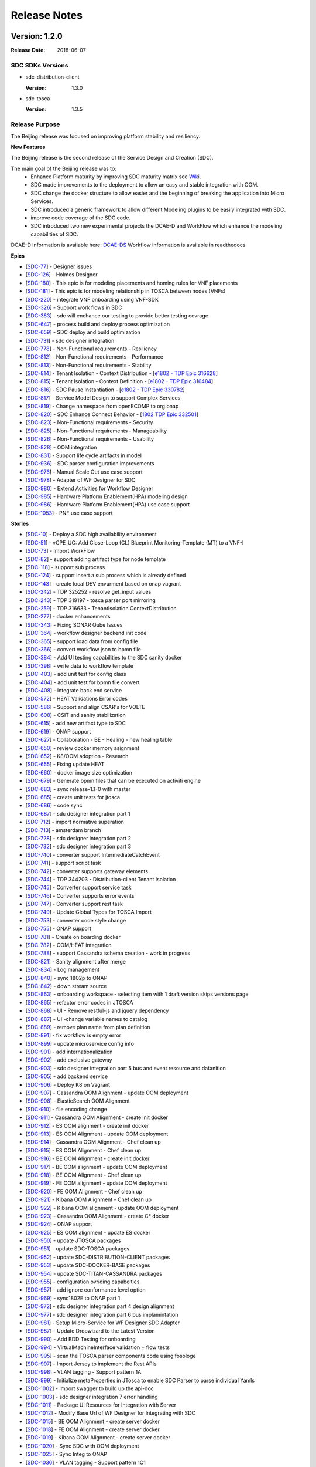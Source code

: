 .. This work is licensed under a Creative Commons Attribution 4.0 International License.

=============
Release Notes
=============

Version: 1.2.0
==============

:Release Date: 2018-06-07

SDC SDKs Versions
-----------------

-  sdc-distribution-client

   :Version: 1.3.0

-  sdc-tosca

   :Version: 1.3.5

Release Purpose
----------------
The Beijing release was focused on improving platform stability and resiliency.

**New Features**

The Beijing release is the second release of the Service Design and Creation (SDC).

The main goal of the Beijing release was to:
    - Enhance Platform maturity by improving SDC maturity matrix see `Wiki <https://wiki.onap.org/display/DW/Beijing+Release+Platform+Maturity>`_.
    - SDC made improvements to the deployment to allow an easy and stable integration with OOM.
    - SDC change the docker structure to allow easier and the beginning of breaking the application into Micro Services.
    - SDC introduced a generic framework to allow different Modeling plugins to be easily integrated with SDC.
    - improve code coverage of the SDC code.
    - SDC introduced two new experimental projects the DCAE-D and WorkFlow which enhance the modeling capabilities of SDC.

DCAE-D information is available here: `DCAE-DS <https://wiki.onap.org/display/DW/SDC-DCAE-D>`_
Workflow information is available in readthedocs

**Epics**

-  [`SDC-77 <https://jira.onap.org/browse/SDC-77>`__\ ] - Designer issues
-  [`SDC-126 <https://jira.onap.org/browse/SDC-126>`__\ ] - Holmes Designer
-  [`SDC-180 <https://jira.onap.org/browse/SDC-180>`__\ ] - This epic is for modeling placements and homing rules for VNF placements
-  [`SDC-181 <https://jira.onap.org/browse/SDC-181>`__\ ] - This epic is for modeling relationship in TOSCA between nodes (VNFs)
-  [`SDC-220 <https://jira.onap.org/browse/SDC-220>`__\ ] - integrate VNF onboarding using VNF-SDK
-  [`SDC-326 <https://jira.onap.org/browse/SDC-326>`__\ ] - Support work flows in SDC
-  [`SDC-383 <https://jira.onap.org/browse/SDC-383>`__\ ] - sdc will enchance our testing to provide better testing covrage
-  [`SDC-647 <https://jira.onap.org/browse/SDC-647>`__\ ] - process build and deploy process optimization
-  [`SDC-659 <https://jira.onap.org/browse/SDC-659>`__\ ] - SDC deploy and build optimization
-  [`SDC-731 <https://jira.onap.org/browse/SDC-731>`__\ ] - sdc designer integration
-  [`SDC-778 <https://jira.onap.org/browse/SDC-778>`__\ ] - Non-Functional requirements - Resiliency
-  [`SDC-812 <https://jira.onap.org/browse/SDC-812>`__\ ] - Non-Functional requirements - Performance
-  [`SDC-813 <https://jira.onap.org/browse/SDC-813>`__\ ] - Non-Functional requirements - Stability
-  [`SDC-814 <https://jira.onap.org/browse/SDC-814>`__\ ] - Tenant Isolation - Context Distribution -  [`e1802 - TDP Epic 316628 <https://jira.onap.org/browse/SDC-52>`__\ ]
-  [`SDC-815 <https://jira.onap.org/browse/SDC-815>`__\ ] - Tenant Isolation - Context Definition -  [`e1802 - TDP Epic 316484 <https://jira.onap.org/browse/SDC-52>`__\ ]
-  [`SDC-816 <https://jira.onap.org/browse/SDC-816>`__\ ] - SDC Pause Instantiation -  [`e1802 - TDP Epic 330782 <https://jira.onap.org/browse/SDC-52>`__\ ]
-  [`SDC-817 <https://jira.onap.org/browse/SDC-817>`__\ ] - Service Model Design to support Complex Services
-  [`SDC-819 <https://jira.onap.org/browse/SDC-819>`__\ ] - Change namespace from openECOMP to org.onap
-  [`SDC-820 <https://jira.onap.org/browse/SDC-820>`__\ ] - SDC Enhance Connect Behavior -  [`1802 TDP Epic 332501 <https://jira.onap.org/browse/SDC-52>`__\ ]
-  [`SDC-823 <https://jira.onap.org/browse/SDC-823>`__\ ] - Non-Functional requirements - Security
-  [`SDC-825 <https://jira.onap.org/browse/SDC-825>`__\ ] - Non-Functional requirements - Manageability
-  [`SDC-826 <https://jira.onap.org/browse/SDC-826>`__\ ] - Non-Functional requirements - Usability
-  [`SDC-828 <https://jira.onap.org/browse/SDC-828>`__\ ] - OOM integration
-  [`SDC-831 <https://jira.onap.org/browse/SDC-831>`__\ ] - Support life cycle artifacts in model
-  [`SDC-936 <https://jira.onap.org/browse/SDC-936>`__\ ] - SDC parser configuration improvements
-  [`SDC-976 <https://jira.onap.org/browse/SDC-976>`__\ ] - Manual Scale Out use case support
-  [`SDC-978 <https://jira.onap.org/browse/SDC-978>`__\ ] - Adapter of WF Designer for SDC
-  [`SDC-980 <https://jira.onap.org/browse/SDC-980>`__\ ] - Extend Activities for Workflow Designer
-  [`SDC-985 <https://jira.onap.org/browse/SDC-985>`__\ ] - Hardware Platform Enablement(HPA) modeling design
-  [`SDC-986 <https://jira.onap.org/browse/SDC-986>`__\ ] - Hardware Platform Enablement(HPA) use case support
-  [`SDC-1053 <https://jira.onap.org/browse/SDC-1053>`__\ ] - PNF use case support

**Stories**

-  [`SDC-10 <https://jira.onap.org/browse/SDC-10>`__\ ] - Deploy a SDC high availability environment
-  [`SDC-51 <https://jira.onap.org/browse/SDC-51>`__\ ] - vCPE_UC: Add Close-Loop (CL) Blueprint Monitoring-Template (MT) to a VNF-I
-  [`SDC-73 <https://jira.onap.org/browse/SDC-73>`__\ ] - Import WorkFlow
-  [`SDC-82 <https://jira.onap.org/browse/SDC-82>`__\ ] - support adding artifact type for node template
-  [`SDC-118 <https://jira.onap.org/browse/SDC-118>`__\ ] - support sub process
-  [`SDC-124 <https://jira.onap.org/browse/SDC-124>`__\ ] - support insert a sub process which is already defined
-  [`SDC-143 <https://jira.onap.org/browse/SDC-143>`__\ ] - create local DEV envurment based on onap vagrant
-  [`SDC-242 <https://jira.onap.org/browse/SDC-242>`__\ ] - TDP 325252 - resolve get_input values
-  [`SDC-243 <https://jira.onap.org/browse/SDC-243>`__\ ] - TDP 319197 - tosca parser port mirroring
-  [`SDC-259 <https://jira.onap.org/browse/SDC-259>`__\ ] - TDP 316633 - TenantIsolation ContextDistribution
-  [`SDC-277 <https://jira.onap.org/browse/SDC-277>`__\ ] - docker enhancements
-  [`SDC-343 <https://jira.onap.org/browse/SDC-343>`__\ ] - Fixing SONAR Qube Issues
-  [`SDC-364 <https://jira.onap.org/browse/SDC-364>`__\ ] - workflow designer backend init code
-  [`SDC-365 <https://jira.onap.org/browse/SDC-365>`__\ ] - support load data from config file
-  [`SDC-366 <https://jira.onap.org/browse/SDC-366>`__\ ] - convert workflow json to bpmn file
-  [`SDC-384 <https://jira.onap.org/browse/SDC-384>`__\ ] - Add UI testing capabilities to the SDC sanity docker
-  [`SDC-398 <https://jira.onap.org/browse/SDC-398>`__\ ] - write data to workflow template
-  [`SDC-403 <https://jira.onap.org/browse/SDC-403>`__\ ] - add unit test for config class
-  [`SDC-404 <https://jira.onap.org/browse/SDC-404>`__\ ] - add unit test for bpmn file convert
-  [`SDC-408 <https://jira.onap.org/browse/SDC-408>`__\ ] - integrate back end service
-  [`SDC-572 <https://jira.onap.org/browse/SDC-572>`__\ ] - HEAT Validations Error codes
-  [`SDC-586 <https://jira.onap.org/browse/SDC-586>`__\ ] - Support and align CSAR's for VOLTE
-  [`SDC-608 <https://jira.onap.org/browse/SDC-608>`__\ ] - CSIT and sanity stabilization
-  [`SDC-615 <https://jira.onap.org/browse/SDC-615>`__\ ] - add new artifact type to SDC
-  [`SDC-619 <https://jira.onap.org/browse/SDC-619>`__\ ] - ONAP support
-  [`SDC-627 <https://jira.onap.org/browse/SDC-627>`__\ ] - Collaboration - BE - Healing - new healing table
-  [`SDC-650 <https://jira.onap.org/browse/SDC-650>`__\ ] - review docker memory asignment
-  [`SDC-652 <https://jira.onap.org/browse/SDC-652>`__\ ] - K8/OOM adoption - Research
-  [`SDC-655 <https://jira.onap.org/browse/SDC-655>`__\ ] - Fixing update HEAT
-  [`SDC-660 <https://jira.onap.org/browse/SDC-660>`__\ ] - docker image size optimization
-  [`SDC-679 <https://jira.onap.org/browse/SDC-679>`__\ ] - Generate bpmn files that can be executed on activiti engine
-  [`SDC-683 <https://jira.onap.org/browse/SDC-683>`__\ ] - sync release-1.1-0 with master
-  [`SDC-685 <https://jira.onap.org/browse/SDC-685>`__\ ] - create unit tests for jtosca
-  [`SDC-686 <https://jira.onap.org/browse/SDC-686>`__\ ] - code sync
-  [`SDC-687 <https://jira.onap.org/browse/SDC-687>`__\ ] - sdc designer integration part 1
-  [`SDC-712 <https://jira.onap.org/browse/SDC-712>`__\ ] - import normative superation
-  [`SDC-713 <https://jira.onap.org/browse/SDC-713>`__\ ] - amsterdam branch
-  [`SDC-728 <https://jira.onap.org/browse/SDC-728>`__\ ] - sdc designer integration part 2
-  [`SDC-732 <https://jira.onap.org/browse/SDC-732>`__\ ] - sdc designer integration part 3
-  [`SDC-740 <https://jira.onap.org/browse/SDC-740>`__\ ] - converter support IntermediateCatchEvent
-  [`SDC-741 <https://jira.onap.org/browse/SDC-741>`__\ ] - support script task
-  [`SDC-742 <https://jira.onap.org/browse/SDC-742>`__\ ] - converter supports gateway elements
-  [`SDC-744 <https://jira.onap.org/browse/SDC-744>`__\ ] - TDP 344203 - Distribution-client Tenant Isolation
-  [`SDC-745 <https://jira.onap.org/browse/SDC-745>`__\ ] - Converter support service task
-  [`SDC-746 <https://jira.onap.org/browse/SDC-746>`__\ ] - Converter supports error events
-  [`SDC-747 <https://jira.onap.org/browse/SDC-747>`__\ ] - Converter support rest task
-  [`SDC-749 <https://jira.onap.org/browse/SDC-749>`__\ ] - Update Global Types for TOSCA Import
-  [`SDC-753 <https://jira.onap.org/browse/SDC-753>`__\ ] - converter code style change
-  [`SDC-755 <https://jira.onap.org/browse/SDC-755>`__\ ] - ONAP support
-  [`SDC-781 <https://jira.onap.org/browse/SDC-781>`__\ ] - Create on boarding docker
-  [`SDC-782 <https://jira.onap.org/browse/SDC-782>`__\ ] - OOM/HEAT integration
-  [`SDC-788 <https://jira.onap.org/browse/SDC-788>`__\ ] - support Cassandra schema creation - work in progress
-  [`SDC-821 <https://jira.onap.org/browse/SDC-821>`__\ ] - Sanity alignment after merge
-  [`SDC-834 <https://jira.onap.org/browse/SDC-834>`__\ ] - Log management
-  [`SDC-840 <https://jira.onap.org/browse/SDC-840>`__\ ] - sync 1802p to ONAP
-  [`SDC-842 <https://jira.onap.org/browse/SDC-842>`__\ ] - down stream source
-  [`SDC-863 <https://jira.onap.org/browse/SDC-863>`__\ ] - onboarding workspace - selecting item with 1 draft version skips versions page
-  [`SDC-865 <https://jira.onap.org/browse/SDC-865>`__\ ] - refactor error codes in JTOSCA
-  [`SDC-868 <https://jira.onap.org/browse/SDC-868>`__\ ] - UI - Remove restful-js and jquery dependency
-  [`SDC-887 <https://jira.onap.org/browse/SDC-887>`__\ ] - UI -change variable names to catalog
-  [`SDC-889 <https://jira.onap.org/browse/SDC-889>`__\ ] - remove plan name from plan definition
-  [`SDC-891 <https://jira.onap.org/browse/SDC-891>`__\ ] - fix workflow is empty error
-  [`SDC-899 <https://jira.onap.org/browse/SDC-899>`__\ ] - update microservice config info
-  [`SDC-901 <https://jira.onap.org/browse/SDC-901>`__\ ] - add internationalization
-  [`SDC-902 <https://jira.onap.org/browse/SDC-902>`__\ ] - add exclusive gateway
-  [`SDC-903 <https://jira.onap.org/browse/SDC-903>`__\ ] - sdc designer integration part 5 bus and event resource and dafanition
-  [`SDC-905 <https://jira.onap.org/browse/SDC-905>`__\ ] - add backend service
-  [`SDC-906 <https://jira.onap.org/browse/SDC-906>`__\ ] - Deploy K8 on Vagrant
-  [`SDC-907 <https://jira.onap.org/browse/SDC-907>`__\ ] - Cassandra OOM Alignment - update OOM deployment
-  [`SDC-908 <https://jira.onap.org/browse/SDC-908>`__\ ] - ElasticSearch OOM Alignment
-  [`SDC-910 <https://jira.onap.org/browse/SDC-910>`__\ ] - file encoding change
-  [`SDC-911 <https://jira.onap.org/browse/SDC-911>`__\ ] - Cassandra OOM Alignment - create init docker
-  [`SDC-912 <https://jira.onap.org/browse/SDC-912>`__\ ] - ES OOM alignment - create init docker
-  [`SDC-913 <https://jira.onap.org/browse/SDC-913>`__\ ] - ES OOM Alignment - update OOM deployment
-  [`SDC-914 <https://jira.onap.org/browse/SDC-914>`__\ ] - Cassandra OOM Alignment - Chef clean up
-  [`SDC-915 <https://jira.onap.org/browse/SDC-915>`__\ ] - ES OOM Alignment - Chef clean up
-  [`SDC-916 <https://jira.onap.org/browse/SDC-916>`__\ ] - BE OOM Alignment - create init docker
-  [`SDC-917 <https://jira.onap.org/browse/SDC-917>`__\ ] - BE OOM alignment - update OOM deployment
-  [`SDC-918 <https://jira.onap.org/browse/SDC-918>`__\ ] - BE OOM Alignment - Chef clean up
-  [`SDC-919 <https://jira.onap.org/browse/SDC-919>`__\ ] - FE OOM alignment - update OOM deployment
-  [`SDC-920 <https://jira.onap.org/browse/SDC-920>`__\ ] - FE OOM Alignment - Chef clean up
-  [`SDC-921 <https://jira.onap.org/browse/SDC-921>`__\ ] - Kibana OOM Alignment - Chef clean up
-  [`SDC-922 <https://jira.onap.org/browse/SDC-922>`__\ ] - Kibana OOM alignment - update OOM deployment
-  [`SDC-923 <https://jira.onap.org/browse/SDC-923>`__\ ] - Cassandra OOM Alignment - create C* docker
-  [`SDC-924 <https://jira.onap.org/browse/SDC-924>`__\ ] - ONAP support
-  [`SDC-925 <https://jira.onap.org/browse/SDC-925>`__\ ] - ES OOM alignment - update ES docker
-  [`SDC-950 <https://jira.onap.org/browse/SDC-950>`__\ ] - update JTOSCA packages
-  [`SDC-951 <https://jira.onap.org/browse/SDC-951>`__\ ] - update SDC-TOSCA packages
-  [`SDC-952 <https://jira.onap.org/browse/SDC-952>`__\ ] - update SDC-DISTRIBUTION-CLIENT packages
-  [`SDC-953 <https://jira.onap.org/browse/SDC-953>`__\ ] - update SDC-DOCKER-BASE packages
-  [`SDC-954 <https://jira.onap.org/browse/SDC-954>`__\ ] - update SDC-TITAN-CASSANDRA packages
-  [`SDC-955 <https://jira.onap.org/browse/SDC-955>`__\ ] - configuration ovriding capabelties.
-  [`SDC-957 <https://jira.onap.org/browse/SDC-957>`__\ ] - add ignore conformance level option
-  [`SDC-969 <https://jira.onap.org/browse/SDC-969>`__\ ] - sync1802E to ONAP part 1
-  [`SDC-972 <https://jira.onap.org/browse/SDC-972>`__\ ] - sdc designer integration part 4 design alignment
-  [`SDC-977 <https://jira.onap.org/browse/SDC-977>`__\ ] - sdc designer integration part 6 bus implamintation
-  [`SDC-981 <https://jira.onap.org/browse/SDC-981>`__\ ] - Setup Micro-Service for WF Designer SDC Adapter
-  [`SDC-987 <https://jira.onap.org/browse/SDC-987>`__\ ] - Update Dropwizard to the Latest Version
-  [`SDC-990 <https://jira.onap.org/browse/SDC-990>`__\ ] - Add BDD Testing for onboarding
-  [`SDC-994 <https://jira.onap.org/browse/SDC-994>`__\ ] - VirtualMachineInterface validation + flow tests
-  [`SDC-995 <https://jira.onap.org/browse/SDC-995>`__\ ] - scan the TOSCA parser components code using fosologe
-  [`SDC-997 <https://jira.onap.org/browse/SDC-997>`__\ ] - Import Jersey to implement the Rest APIs
-  [`SDC-998 <https://jira.onap.org/browse/SDC-998>`__\ ] - VLAN tagging - Support pattern 1A
-  [`SDC-999 <https://jira.onap.org/browse/SDC-999>`__\ ] - Initialize metaProperties in JTosca to enable SDC Parser to parse individual Yamls
-  [`SDC-1002 <https://jira.onap.org/browse/SDC-1002>`__\ ] - Import swagger to build up the api-doc
-  [`SDC-1003 <https://jira.onap.org/browse/SDC-1003>`__\ ] - sdc designer integration 7 error handling
-  [`SDC-1011 <https://jira.onap.org/browse/SDC-1011>`__\ ] - Package UI Resources for Integration with Server
-  [`SDC-1012 <https://jira.onap.org/browse/SDC-1012>`__\ ] - Modify Base Url of WF Designer for Integrating with SDC
-  [`SDC-1015 <https://jira.onap.org/browse/SDC-1015>`__\ ] - BE OOM Alignment - create server docker
-  [`SDC-1018 <https://jira.onap.org/browse/SDC-1018>`__\ ] - FE OOM Alignment - create server docker
-  [`SDC-1019 <https://jira.onap.org/browse/SDC-1019>`__\ ] - Kibana OOM Alignment - create server docker
-  [`SDC-1020 <https://jira.onap.org/browse/SDC-1020>`__\ ] - Sync SDC with OOM deployment
-  [`SDC-1025 <https://jira.onap.org/browse/SDC-1025>`__\ ] - Sync Integ to ONAP
-  [`SDC-1036 <https://jira.onap.org/browse/SDC-1036>`__\ ] - VLAN tagging - Support pattern 1C1
-  [`SDC-1038 <https://jira.onap.org/browse/SDC-1038>`__\ ] - Provide sample data for WF Designer Adapter
-  [`SDC-1044 <https://jira.onap.org/browse/SDC-1044>`__\ ] - Update JTosca dependency version in SDC-Tosca
-  [`SDC-1055 <https://jira.onap.org/browse/SDC-1055>`__\ ] - Update version in JTOSCA POM
-  [`SDC-1061 <https://jira.onap.org/browse/SDC-1061>`__\ ] - ONAP Support
-  [`SDC-1073 <https://jira.onap.org/browse/SDC-1073>`__\ ] - Support VFC Instance Group per networkrole
-  [`SDC-1080 <https://jira.onap.org/browse/SDC-1080>`__\ ] - Close the 'DirectoryStream' after its be used.
-  [`SDC-1104 <https://jira.onap.org/browse/SDC-1104>`__\ ] - Normative alignemet
-  [`SDC-1117 <https://jira.onap.org/browse/SDC-1117>`__\ ] - achieve the 50% unit test coverage
-  [`SDC-1130 <https://jira.onap.org/browse/SDC-1130>`__\ ] - Display Extend Activities on WF Designer UI
-  [`SDC-1131 <https://jira.onap.org/browse/SDC-1131>`__\ ] - Use Extend Activities to Design Workflow and Save
-  [`SDC-1164 <https://jira.onap.org/browse/SDC-1164>`__\ ] - SDC designer Integration part 8 - Add promise logic to the SDC pub-sub notify
-  [`SDC-1165 <https://jira.onap.org/browse/SDC-1165>`__\ ] - SDC designer Integration part 9 - Create component that disables selected layouts
-  [`SDC-1169 <https://jira.onap.org/browse/SDC-1169>`__\ ] - CII passing bage
-  [`SDC-1172 <https://jira.onap.org/browse/SDC-1172>`__\ ] - reach 50% unit test coverage sdc workflow
-  [`SDC-1174 <https://jira.onap.org/browse/SDC-1174>`__\ ] - Support unified Tosca pattern 1C2 for vlan subinterface
-  [`SDC-1197 <https://jira.onap.org/browse/SDC-1197>`__\ ] - Enhance SDC Parser to support Interface and Operations
-  [`SDC-1221 <https://jira.onap.org/browse/SDC-1221>`__\ ] - Fix library CVEs in sdc-cassandra
-  [`SDC-1310 <https://jira.onap.org/browse/SDC-1310>`__\ ] - Fix additional library CVEs in sdc-docker-base

**Bugs**

-  [`SDC-176 <https://jira.onap.org/browse/SDC-176>`__\ ] - Cannot access Kibana dashboard after logged into SDC as an Admin user.
-  [`SDC-249 <https://jira.onap.org/browse/SDC-249>`__\ ] - Temporary files and directories not completely removed during execution
-  [`SDC-250 <https://jira.onap.org/browse/SDC-250>`__\ ] - CSAR files are decompressed twice in the same thread
-  [`SDC-251 <https://jira.onap.org/browse/SDC-251>`__\ ] - TOSCA does not attempt to delete decompressed folders in certain conditions
-  [`SDC-265 <https://jira.onap.org/browse/SDC-265>`__\ ] - Some important information lost while upload a VF's TOSCA model using REST API in SDC 1.1
-  [`SDC-272 <https://jira.onap.org/browse/SDC-291>`__\ ] - The problem in the substitution_mappings of a service.
-  [`SDC-291 <https://jira.onap.org/browse/SDC-291>`__\ ] - Resources not closed in onboarding code in multiple places
-  [`SDC-311 <https://jira.onap.org/browse/SDC-311>`__\ ] - nfc_naming_code and nfc_function at VSP level not populated at VF level
-  [`SDC-312 <https://jira.onap.org/browse/SDC-312>`__\ ] - Can't assign a value for a capability's property of a node.
-  [`SDC-314 <https://jira.onap.org/browse/SDC-314>`__\ ] - Can't assign a value for a relationship's property.
-  [`SDC-328 <https://jira.onap.org/browse/SDC-328>`__\ ] - The default values of the properties of the 'org.openecomp.resource.vl.extVL' exported are incorrect.
-  [`SDC-341 <https://jira.onap.org/browse/SDC-341>`__\ ] - Deploy Error on Service Distribution
-  [`SDC-346 <https://jira.onap.org/browse/SDC-346>`__\ ] - Very long descriptions are not displayed correctly
-  [`SDC-386 <https://jira.onap.org/browse/SDC-386>`__\ ] - add license header for class
-  [`SDC-393 <https://jira.onap.org/browse/SDC-393>`__\ ] - Build stuck at org.openecomp.sdc.tosca.services.impl.ToscaAnalyzerServiceImplTest
-  [`SDC-402 <https://jira.onap.org/browse/SDC-402>`__\ ] - TDP 335705 - get_input of list of wrong format
-  [`SDC-412 <https://jira.onap.org/browse/SDC-412>`__\ ] - fix file already exists error
-  [`SDC-425 <https://jira.onap.org/browse/SDC-425>`__\ ] - change nested compute node type prefix
-  [`SDC-427 <https://jira.onap.org/browse/SDC-427>`__\ ] - fix group members ids
-  [`SDC-434 <https://jira.onap.org/browse/SDC-434>`__\ ] - Healing should be added to the resubmitAll utility REST
-  [`SDC-438 <https://jira.onap.org/browse/SDC-438>`__\ ] - Unable to Access SDC from Portal
-  [`SDC-440 <https://jira.onap.org/browse/SDC-440>`__\ ] - When creating a new VSP "HSS_FE_test_100617", HEAT validation failed with 2 errors
-  [`SDC-458 <https://jira.onap.org/browse/SDC-458>`__\ ] - Onboard questionaire-component missing enum AIC
-  [`SDC-459 <https://jira.onap.org/browse/SDC-459>`__\ ] - Month navigation does not work in firefox
-  [`SDC-466 <https://jira.onap.org/browse/SDC-466>`__\ ] - Submit failed for existing VSP "Nimbus 3.1 PCRF 0717"
-  [`SDC-468 <https://jira.onap.org/browse/SDC-468>`__\ ] - add check for flat node type, in case of port mirroring
-  [`SDC-473 <https://jira.onap.org/browse/SDC-473>`__\ ] - healing does not work on submitted vsps
-  [`SDC-479 <https://jira.onap.org/browse/SDC-479>`__\ ] - Fix the sdc vagrant-onap to work as a local deployment vagrant
-  [`SDC-480 <https://jira.onap.org/browse/SDC-480>`__\ ] - fix failing healers dureing resubmit
-  [`SDC-484 <https://jira.onap.org/browse/SDC-484>`__\ ] - Deleting a connection between VNF resources causes 500 error code on SDC Composition GUI
-  [`SDC-485 <https://jira.onap.org/browse/SDC-485>`__\ ] - Limits - issue in display
-  [`SDC-488 <https://jira.onap.org/browse/SDC-488>`__\ ] - parse error message
-  [`SDC-489 <https://jira.onap.org/browse/SDC-489>`__\ ] - error when moving to previous version using the version drop down
-  [`SDC-490 <https://jira.onap.org/browse/SDC-490>`__\ ] - Onboarding undo checkout wrong implementation
-  [`SDC-492 <https://jira.onap.org/browse/SDC-492>`__\ ] - need to add support for dynamic port
-  [`SDC-494 <https://jira.onap.org/browse/SDC-494>`__\ ] - Readonly does not work for VLM limits
-  [`SDC-526 <https://jira.onap.org/browse/SDC-526>`__\ ] - need to enable upload of files with zip or csar extensions in uppercase
-  [`SDC-529 <https://jira.onap.org/browse/SDC-529>`__\ ] - VendorSoftwareProductManager->healAndAdvanceFinalVersion heal Submit VSPs
-  [`SDC-534 <https://jira.onap.org/browse/SDC-534>`__\ ] - Fix swagger basepath
-  [`SDC-535 <https://jira.onap.org/browse/SDC-535>`__\ ] - Incorrect UI files information during onboarding.
-  [`SDC-540 <https://jira.onap.org/browse/SDC-540>`__\ ] - confirmation msg for delete FG doesn't appear
-  [`SDC-541 <https://jira.onap.org/browse/SDC-541>`__\ ] - delete confirmation modals - styles alignment
-  [`SDC-549 <https://jira.onap.org/browse/SDC-549>`__\ ] - add property to fixed_ips global type
-  [`SDC-550 <https://jira.onap.org/browse/SDC-550>`__\ ] - Creating users using the webseal-simulator returns 404
-  [`SDC-552 <https://jira.onap.org/browse/SDC-552>`__\ ] - VLM overview - refactor of edit description input
-  [`SDC-554 <https://jira.onap.org/browse/SDC-554>`__\ ] - zip with duplicate ids in different files is not throwing an exception
-  [`SDC-555 <https://jira.onap.org/browse/SDC-555>`__\ ] - Unable to populate network_resource table
-  [`SDC-559 <https://jira.onap.org/browse/SDC-559>`__\ ] - update component prefix
-  [`SDC-565 <https://jira.onap.org/browse/SDC-565>`__\ ] - Extension loading is not working when the module is being used as a dependent library.
-  [`SDC-566 <https://jira.onap.org/browse/SDC-566>`__\ ] - YAML syntax errors are not being sent in Validation Issue List against error code JE1002
-  [`SDC-567 <https://jira.onap.org/browse/SDC-567>`__\ ] - Recursive Imports are not needed when individual Yamls are being validated
-  [`SDC-568 <https://jira.onap.org/browse/SDC-568>`__\ ] - NodeType/EntityType capabilities import failing with Class Cast Exception
-  [`SDC-573 <https://jira.onap.org/browse/SDC-573>`__\ ] - Sev 1 - Property assignments on SDC UI is not grouped by VM/VNFC type(s), instead it lists ALL VMs/VNFCs.
-  [`SDC-574 <https://jira.onap.org/browse/SDC-574>`__\ ] - ignore node templates that point to substitution ST without topology template
-  [`SDC-576 <https://jira.onap.org/browse/SDC-576>`__\ ] - support dynamic ports
-  [`SDC-578 <https://jira.onap.org/browse/SDC-578>`__\ ] - Revert a checked out version causes data loss
-  [`SDC-580 <https://jira.onap.org/browse/SDC-580>`__\ ] - Error in Jetty logs
-  [`SDC-581 <https://jira.onap.org/browse/SDC-581>`__\ ] - Error in Jetty logs
-  [`SDC-583 <https://jira.onap.org/browse/SDC-583>`__\ ] - sdc/sdc-docker-base fails to build
-  [`SDC-637 <https://jira.onap.org/browse/SDC-637>`__\ ] - VLM Overview - Connection list/ Orphans list - tabs behavior
-  [`SDC-639 <https://jira.onap.org/browse/SDC-639>`__\ ] - Unexpected response while creating VSP with onboarding method as NULL/Invalid
-  [`SDC-640 <https://jira.onap.org/browse/SDC-640>`__\ ] - update fabric8 docker-maven-plugin version
-  [`SDC-641 <https://jira.onap.org/browse/SDC-641>`__\ ] - hardcoded version for restful-js
-  [`SDC-642 <https://jira.onap.org/browse/SDC-642>`__\ ] - sdc build is failing on onboarding UI
-  [`SDC-646 <https://jira.onap.org/browse/SDC-646>`__\ ] - can't convert parameters when importing tosca
-  [`SDC-653 <https://jira.onap.org/browse/SDC-653>`__\ ] - implement forwarder capability
-  [`SDC-657 <https://jira.onap.org/browse/SDC-657>`__\ ] - Error message is not reported to calling functions
-  [`SDC-661 <https://jira.onap.org/browse/SDC-661>`__\ ] - need to throw an exception in case that substitution mappings is not correct
-  [`SDC-664 <https://jira.onap.org/browse/SDC-664>`__\ ] - JTOSCA Library is missing case insensitive check for status attribute value : “supported” vs “SUPPORTED”
-  [`SDC-666 <https://jira.onap.org/browse/SDC-666>`__\ ] - Library Import feature is ignoring multiple imports in a file and loading only the last one in sequence
-  [`SDC-667 <https://jira.onap.org/browse/SDC-667>`__\ ] - Validate and Create capabilities APIs are throwing class cast exception
-  [`SDC-668 <https://jira.onap.org/browse/SDC-668>`__\ ] - Imports loading is running in to Stack overflow error for CSARs generated via SDC on-boarding process
-  [`SDC-669 <https://jira.onap.org/browse/SDC-669>`__\ ] - Add SDC Global Types as a dependency in JTOSCA library implementation
-  [`SDC-670 <https://jira.onap.org/browse/SDC-670>`__\ ] - fix nova validator
-  [`SDC-671 <https://jira.onap.org/browse/SDC-671>`__\ ] - changing replication factory
-  [`SDC-682 <https://jira.onap.org/browse/SDC-682>`__\ ] - Tosca parser fails to parse csar with get_attributes
-  [`SDC-690 <https://jira.onap.org/browse/SDC-690>`__\ ] - SDC portal does not come up on latest master of ONAP demo
-  [`SDC-692 <https://jira.onap.org/browse/SDC-692>`__\ ] - Update VSP by resetting the VLM, and uploading new Heat. Could not submit
-  [`SDC-693 <https://jira.onap.org/browse/SDC-693>`__\ ] - throw yaml exception when retrieving service templates
-  [`SDC-694 <https://jira.onap.org/browse/SDC-694>`__\ ] - fix NPE in when extracting components
-  [`SDC-698 <https://jira.onap.org/browse/SDC-698>`__\ ] - Webseal simulator Docker image cannot be built on Linux
-  [`SDC-700 <https://jira.onap.org/browse/SDC-700>`__\ ] - Wrong check for file extension in HeatValidator
-  [`SDC-703 <https://jira.onap.org/browse/SDC-703>`__\ ] - Duplicate logging frameworks in SDC onboarding repository
-  [`SDC-704 <https://jira.onap.org/browse/SDC-704>`__\ ] - SDC External API : Swagger Errors
-  [`SDC-705 <https://jira.onap.org/browse/SDC-705>`__\ ] - SDC Sanity Docker exits
-  [`SDC-715 <https://jira.onap.org/browse/SDC-715>`__\ ] - SDC-CS docker container sporadically gets errors during startup
-  [`SDC-716 <https://jira.onap.org/browse/SDC-716>`__\ ] - Make SDC splash screen statefull - only show once for repeated distribution flows
-  [`SDC-737 <https://jira.onap.org/browse/SDC-737>`__\ ] - catalog-be unit tests fail on different build systems
-  [`SDC-739 <https://jira.onap.org/browse/SDC-739>`__\ ] - CD healthcheck of SDC failing periodically 35% of the time (since Feb 75%)
-  [`SDC-748 <https://jira.onap.org/browse/SDC-748>`__\ ] - Build failure due to translator core tests getting stuck
-  [`SDC-765 <https://jira.onap.org/browse/SDC-765>`__\ ] - Error 500 when trying to edit a connection
-  [`SDC-770 <https://jira.onap.org/browse/SDC-770>`__\ ] - SDC openecomp-be build failure on missing build-tools-1.2.0-SNAPSHOT.jar
-  [`SDC-773 <https://jira.onap.org/browse/SDC-773>`__\ ] - SDC Import Export Executors should be supported.
-  [`SDC-774 <https://jira.onap.org/browse/SDC-774>`__\ ] - fix parameter value check in vm grouping
-  [`SDC-776 <https://jira.onap.org/browse/SDC-776>`__\ ] - Sonar coverage drop onboarding
-  [`SDC-777 <https://jira.onap.org/browse/SDC-777>`__\ ] - sonar scan alignement
-  [`SDC-792 <https://jira.onap.org/browse/SDC-792>`__\ ] - Add a private constructor to hide the implicit public one to ConfigurationUtils
-  [`SDC-811 <https://jira.onap.org/browse/SDC-811>`__\ ] - Assign Mib to Component
-  [`SDC-830 <https://jira.onap.org/browse/SDC-830>`__\ ] - Broken mapping of ChoiceOrOther because of missing default constructor
-  [`SDC-835 <https://jira.onap.org/browse/SDC-835>`__\ ] - Sonar issue fix - remove unused exception handling.
-  [`SDC-843 <https://jira.onap.org/browse/SDC-843>`__\ ] - response code is not validate in C* chef
-  [`SDC-861 <https://jira.onap.org/browse/SDC-861>`__\ ] - Error while importing VF (CSAR onboarded)
-  [`SDC-872 <https://jira.onap.org/browse/SDC-872>`__\ ] - Collaboration : Dependencies are getting deleted after same HEAT is uploaded to VSP
-  [`SDC-874 <https://jira.onap.org/browse/SDC-874>`__\ ] - fix upload csar unit tests
-  [`SDC-876 <https://jira.onap.org/browse/SDC-876>`__\ ] - Null pointer exception while creating Deployment flavor
-  [`SDC-879 <https://jira.onap.org/browse/SDC-879>`__\ ] - Improve ConfigurationUtils class
-  [`SDC-881 <https://jira.onap.org/browse/SDC-881>`__\ ] - Togglz support for UI
-  [`SDC-886 <https://jira.onap.org/browse/SDC-886>`__\ ] - ZipOutputStream need to be closed
-  [`SDC-888 <https://jira.onap.org/browse/SDC-888>`__\ ] - sonar fix - Stack
-  [`SDC-892 <https://jira.onap.org/browse/SDC-892>`__\ ] - Fail to Export VLM
-  [`SDC-894 <https://jira.onap.org/browse/SDC-894>`__\ ] - Upgrade React version to 15.6
-  [`SDC-896 <https://jira.onap.org/browse/SDC-896>`__\ ] - Lifecycle Operations artifact is not reflecting in CSAR for VSP Processes Type is Lifecycle_Operations
-  [`SDC-898 <https://jira.onap.org/browse/SDC-898>`__\ ] - Update the snapshot in test-config for v1.1.1-SNAPSHOT
-  [`SDC-904 <https://jira.onap.org/browse/SDC-904>`__\ ] - ToscaFileOutputServiceCsarImplTest has tests with shared state
-  [`SDC-909 <https://jira.onap.org/browse/SDC-909>`__\ ] - Unit Test of sdc-workflow-designer-server project failed.
-  [`SDC-931 <https://jira.onap.org/browse/SDC-931>`__\ ] - Contributor can also submit fix
-  [`SDC-932 <https://jira.onap.org/browse/SDC-932>`__\ ] - Dropdown text is cut off
-  [`SDC-935 <https://jira.onap.org/browse/SDC-935>`__\ ] - Incorrect FG version "0.0" appears in "vf-license-model.xml" file in csar
-  [`SDC-940 <https://jira.onap.org/browse/SDC-940>`__\ ] - NPE during submit of VSP
-  [`SDC-941 <https://jira.onap.org/browse/SDC-941>`__\ ] - Fix zusammen Import
-  [`SDC-943 <https://jira.onap.org/browse/SDC-943>`__\ ] - React version downgrade
-  [`SDC-944 <https://jira.onap.org/browse/SDC-944>`__\ ] - dox-sequence-diagram-ui render fix
-  [`SDC-963 <https://jira.onap.org/browse/SDC-963>`__\ ] - Fix broken npm packages
-  [`SDC-989 <https://jira.onap.org/browse/SDC-989>`__\ ] - SDC healthcheck fails with message DCAE is Down
-  [`SDC-992 <https://jira.onap.org/browse/SDC-992>`__\ ] - SDC-FE container fails to start because of missing chef parameters
-  [`SDC-993 <https://jira.onap.org/browse/SDC-993>`__\ ] - SDC simulator compilation issues
-  [`SDC-996 <https://jira.onap.org/browse/SDC-996>`__\ ] - SRIOV - add annotations
-  [`SDC-1010 <https://jira.onap.org/browse/SDC-1010>`__\ ] - Extending the value list of the RAM memory in the compute
-  [`SDC-1016 <https://jira.onap.org/browse/SDC-1016>`__\ ] - ASDC is not associating get_file with a VF module, causing MSO not deploy get_file ( E2E - 405397, IST - 404072
-  [`SDC-1050 <https://jira.onap.org/browse/SDC-1050>`__\ ] - Allow set Toggle feature ON on Flow - Test
-  [`SDC-1051 <https://jira.onap.org/browse/SDC-1051>`__\ ] - Catalog Profile Is Broken
-  [`SDC-1054 <https://jira.onap.org/browse/SDC-1054>`__\ ] - SDC-Cassandra fails in starting up on Heat
-  [`SDC-1062 <https://jira.onap.org/browse/SDC-1062>`__\ ] - Failure to submit NFoD when backup NIC is set (Onboarding manual flow)
-  [`SDC-1064 <https://jira.onap.org/browse/SDC-1064>`__\ ] - EP UUIDs in the vendor license model are not the same
-  [`SDC-1071 <https://jira.onap.org/browse/SDC-1071>`__\ ] - Create properly session context in zusammen tools
-  [`SDC-1077 <https://jira.onap.org/browse/SDC-1077>`__\ ] - Left panel buttons are enabled before creating a component
-  [`SDC-1083 <https://jira.onap.org/browse/SDC-1083>`__\ ] - Problem with radio button in onboarding UI
-  [`SDC-1084 <https://jira.onap.org/browse/SDC-1084>`__\ ] - ui heat validation tabs fixes
-  [`SDC-1089 <https://jira.onap.org/browse/SDC-1089>`__\ ] - fix build for onboarding
-  [`SDC-1090 <https://jira.onap.org/browse/SDC-1090>`__\ ] - Error-code POL5000 Internal Server Error.
-  [`SDC-1092 <https://jira.onap.org/browse/SDC-1092>`__\ ] - SDC-CS memory leak?
-  [`SDC-1093 <https://jira.onap.org/browse/SDC-1093>`__\ ] - Validation of VSP fails with error null
-  [`SDC-1095 <https://jira.onap.org/browse/SDC-1095>`__\ ] - Jenkins build does not execute unit tests.
-  [`SDC-1096 <https://jira.onap.org/browse/SDC-1096>`__\ ] - E2E Defect 430981 - ip_requirments for multiple ports with difference version
-  [`SDC-1103 <https://jira.onap.org/browse/SDC-1103>`__\ ] - onap normatives are imported always
-  [`SDC-1105 <https://jira.onap.org/browse/SDC-1105>`__\ ] - ForwardingPathBussinessLogicTest fails
-  [`SDC-1107 <https://jira.onap.org/browse/SDC-1107>`__\ ] - E2E Defect 427115 - Port Mirroring: Incorrect Interfaces list - not correct Port Type
-  [`SDC-1108 <https://jira.onap.org/browse/SDC-1108>`__\ ] - Scripts are using deprecated API
-  [`SDC-1110 <https://jira.onap.org/browse/SDC-1110>`__\ ] - Fix BDD Test failure
-  [`SDC-1113 <https://jira.onap.org/browse/SDC-1113>`__\ ] - E2E/Internal Defect - multiple ports (extCP) with wrong network-role
-  [`SDC-1120 <https://jira.onap.org/browse/SDC-1120>`__\ ] - Empty error message during Proceed To Validation
-  [`SDC-1123 <https://jira.onap.org/browse/SDC-1123>`__\ ] - The csar packages not passing onboarding during SDC sanity
-  [`SDC-1124 <https://jira.onap.org/browse/SDC-1124>`__\ ] - Bug - The csar packages not passing onboarding during SDC sanity
-  [`SDC-1126 <https://jira.onap.org/browse/SDC-1126>`__\ ] - Fixed merge issues regarding the plugins development
-  [`SDC-1134 <https://jira.onap.org/browse/SDC-1134>`__\ ] - healed version of VSP is missing a Description
-  [`SDC-1143 <https://jira.onap.org/browse/SDC-1143>`__\ ] - SDC docs: fix a typo in release notes
-  [`SDC-1144 <https://jira.onap.org/browse/SDC-1144>`__\ ] - Fix SDC Sonar bugs
-  [`SDC-1145 <https://jira.onap.org/browse/SDC-1145>`__\ ] - fix a SDC sonar NullPointer bug
-  [`SDC-1146 <https://jira.onap.org/browse/SDC-1146>`__\ ] - fix sonar NullPointer bugs in SDC
-  [`SDC-1150 <https://jira.onap.org/browse/SDC-1150>`__\ ] - Json Serialization of collections should hide empty attribute.
-  [`SDC-1184 <https://jira.onap.org/browse/SDC-1184>`__\ ] - Unable to create VF after creating component dependency in VSP due to error
-  [`SDC-1188 <https://jira.onap.org/browse/SDC-1188>`__\ ] - User Permission items
-  [`SDC-1190 <https://jira.onap.org/browse/SDC-1190>`__\ ] - Java proxy classname in audit logs instead of resource name
-  [`SDC-1192 <https://jira.onap.org/browse/SDC-1192>`__\ ] - ValidationVsp Cannot support multiple sessions
-  [`SDC-1200 <https://jira.onap.org/browse/SDC-1200>`__\ ] - SDC tab shows “HTTP Error 305” after login and accessing from the portal
-  [`SDC-1204 <https://jira.onap.org/browse/SDC-1204>`__\ ] - maven clean leaves files in target
-  [`SDC-1206 <https://jira.onap.org/browse/SDC-1206>`__\ ] - Create VF fails with 404 error message for subinterface_indicator property
-  [`SDC-1207 <https://jira.onap.org/browse/SDC-1207>`__\ ] - Distribution cannot create "UEB keys"
-  [`SDC-1208 <https://jira.onap.org/browse/SDC-1208>`__\ ] - Missing heat script for deploying sdc-workflow designer
-  [`SDC-1209 <https://jira.onap.org/browse/SDC-1209>`__\ ] - Missing uuid & operationId while navigate from sdc to wf-designer
-  [`SDC-1210 <https://jira.onap.org/browse/SDC-1210>`__\ ] - Format Issue in the Example Resource File
-  [`SDC-1211 <https://jira.onap.org/browse/SDC-1211>`__\ ] - Issues from Nexus-IQ
-  [`SDC-1212 <https://jira.onap.org/browse/SDC-1212>`__\ ] - Issues of the BPMN Converter
-  [`SDC-1214 <https://jira.onap.org/browse/SDC-1214>`__\ ] - Fix for healing of vlan tagging and annotations
-  [`SDC-1215 <https://jira.onap.org/browse/SDC-1215>`__\ ] - Errors in Retrieving Data From SDC
-  [`SDC-1222 <https://jira.onap.org/browse/SDC-1222>`__\ ] - base_sdc-python docker image build failure
-  [`SDC-1234 <https://jira.onap.org/browse/SDC-1234>`__\ ] - Vsp certified version which gets healed - remains draft
-  [`SDC-1235 <https://jira.onap.org/browse/SDC-1235>`__\ ] - Extend Service Task Miss 'class' Information
-  [`SDC-1236 <https://jira.onap.org/browse/SDC-1236>`__\ ] - Null Fields Should not Be Find in the Extend Servcie Task
-  [`SDC-1237 <https://jira.onap.org/browse/SDC-1237>`__\ ] - ui-styling-fixes
-  [`SDC-1239 <https://jira.onap.org/browse/SDC-1239>`__\ ] - ui-attachments-page-bug-fix
-  [`SDC-1241 <https://jira.onap.org/browse/SDC-1241>`__\ ] - SDC-BE pod started but it's responding with 503 HTTP code
-  [`SDC-1244 <https://jira.onap.org/browse/SDC-1244>`__\ ] - Issue in healing zusammen MainTool
-  [`SDC-1245 <https://jira.onap.org/browse/SDC-1245>`__\ ] - jenkins relase jobs are failing
-  [`SDC-1247 <https://jira.onap.org/browse/SDC-1247>`__\ ] - SDC tester page hangs when clicking on Accept button
-  [`SDC-1248 <https://jira.onap.org/browse/SDC-1248>`__\ ] - support 5 digit port number
-  [`SDC-1249 <https://jira.onap.org/browse/SDC-1259>`__\ ] - not able to get the value fromProperty node
-  [`SDC-1250 <https://jira.onap.org/browse/SDC-1250>`__\ ] - Not Possible to accept "VF" in test
-  [`SDC-1251 <https://jira.onap.org/browse/SDC-1251>`__\ ] - Catalog UI - Plugin Loader doesn't finish even though the plugin is already loaded
-  [`SDC-1255 <https://jira.onap.org/browse/SDC-1255>`__\ ] - Create VF fails for heats "vOTA123.zip" and "2016-144_vmstore_30_1702.zip"
-  [`SDC-1256 <https://jira.onap.org/browse/SDC-1256>`__\ ] - change the order of items in version page according to version number
-  [`SDC-1261 <https://jira.onap.org/browse/SDC-1261>`__\ ] - Unable to create more than one component dependency for VSP
-  [`SDC-1262 <https://jira.onap.org/browse/SDC-1262>`__\ ] - Add multiple servers for BDD testing
-  [`SDC-1265 <https://jira.onap.org/browse/SDC-1265>`__\ ] - SDC OOM Install elastic search in crashbackloop
-  [`SDC-1267 <https://jira.onap.org/browse/SDC-1267>`__\ ] - service submit for testing failes
-  [`SDC-1268 <https://jira.onap.org/browse/SDC-1268>`__\ ] - Submit for testing fails
-  [`SDC-1269 <https://jira.onap.org/browse/SDC-1269>`__\ ] - Error message appear twice
-  [`SDC-1271 <https://jira.onap.org/browse/SDC-1271>`__\ ] - Incorrect message when not choosing commit
-  [`SDC-1273 <https://jira.onap.org/browse/SDC-1273>`__\ ] - Unable to submit the NS to testing
-  [`SDC-1274 <https://jira.onap.org/browse/SDC-1274>`__\ ] - NFOD - Error when adding nic to component
-  [`SDC-1275 <https://jira.onap.org/browse/SDC-1275>`__\ ] - Logging core tests fail on Linux without hostname
-  [`SDC-1279 <https://jira.onap.org/browse/SDC-1279>`__\ ] - fix marge job
-  [`SDC-1280 <https://jira.onap.org/browse/SDC-1280>`__\ ] - ‘Model Schema’ is not available for any API in onboarding Swagger
-  [`SDC-1281 <https://jira.onap.org/browse/SDC-1281>`__\ ] - TOSCA Analyzer - null point exception
-  [`SDC-1283 <https://jira.onap.org/browse/SDC-1283>`__\ ] - Onboarding filter archive to active changes when pressing on workspace button
-  [`SDC-1284 <https://jira.onap.org/browse/SDC-1284>`__\ ] - fix catalog-be start
-  [`SDC-1292 <https://jira.onap.org/browse/SDC-1292>`__\ ] - Service Distribution is not happening under Operator role
-  [`SDC-1293 <https://jira.onap.org/browse/SDC-1293>`__\ ] - Facing issues while onboarding
-  [`SDC-1295 <https://jira.onap.org/browse/SDC-1295>`__\ ] - work flow release jobs are failing
-  [`SDC-1303 <https://jira.onap.org/browse/SDC-1303>`__\ ] - Certified activity spec status fetched as 'draft' right after attribute action not at all specified in the body
-  [`SDC-1304 <https://jira.onap.org/browse/SDC-1304>`__\ ] - Sorting version lists
-  [`SDC-1305 <https://jira.onap.org/browse/SDC-1305>`__\ ] - VSP Component Function input validation should be removed
-  [`SDC-1308 <https://jira.onap.org/browse/SDC-1308>`__\ ] - SDC fails health check in OOM deployment
-  [`SDC-1309 <https://jira.onap.org/browse/SDC-1309>`__\ ] - SDC fails health check on HEAT deployment
-  [`SDC-1315 <https://jira.onap.org/browse/SDC-1315>`__\ ] - Nested Dependency Issue
-  [`SDC-1321 <https://jira.onap.org/browse/SDC-1321>`__\ ] - Catalog Docker swagger not loading
-  [`SDC-1328 <https://jira.onap.org/browse/SDC-1328>`__\ ] - plugin Iframe changes size on WINDOW_OUT event to composition page
-  [`SDC-1329 <https://jira.onap.org/browse/SDC-1329>`__\ ] - Warning in generated CSAR
-  [`SDC-1332 <https://jira.onap.org/browse/SDC-1332>`__\ ] - Enable VNF market place in sdc deployment
-  [`SDC-1336 <https://jira.onap.org/browse/SDC-1336>`__\ ] - SDC service category missing Network Service and E2E Service types
-  [`SDC-1337 <https://jira.onap.org/browse/SDC-1337>`__\ ] - Unexpected entry for interfaces + interface_types when no operation is defined
-  [`SDC-1341 <https://jira.onap.org/browse/SDC-1341>`__\ ] - SDC-DMAAP connection fails in multi-node cluster
-  [`SDC-1347 <https://jira.onap.org/browse/SDC-1347>`__\ ] - Wrap plugins API call in a promise to prevent loading issues of SDC UI
-  [`SDC-1349 <https://jira.onap.org/browse/SDC-1349>`__\ ] - Filter By vendor view - list of vsp is not closed
-  [`SDC-1351 <https://jira.onap.org/browse/SDC-1351>`__\ ] - Viewer can archive and restore
-  [`SDC-1352 <https://jira.onap.org/browse/SDC-1352>`__\ ] - SDC service design Properties Assignment page doesn't function properly
-  [`SDC-1354 <https://jira.onap.org/browse/SDC-1354>`__\ ] - DCAE wrong jetty truststore file name
-  [`SDC-1355 <https://jira.onap.org/browse/SDC-1355>`__\ ] - Onborading permissions: change items' owner works partially
-  [`SDC-1356 <https://jira.onap.org/browse/SDC-1356>`__\ ] - Wrong FE version name
-  [`SDC-1366 <https://jira.onap.org/browse/SDC-1366>`__\ ] - New version created based on old-unhealed version is not getting healed
-  [`SDC-1376 <https://jira.onap.org/browse/SDC-1376>`__\ ] - dcae_fe: Update context path to dcaed
-  [`SDC-1382 <https://jira.onap.org/browse/SDC-1382>`__\ ] - "Property Assignment" does not show the list of properties in OOM-deployed env

Security Notes
--------------

SDC code has been formally scanned during build time using NexusIQ and all Critical vulnerabilities have been addressed, items that remain open have been assessed for risk and determined to be false positive. The SDC open Critical security vulnerabilities and their risk assessment have been documented as part of the `project <https://wiki.onap.org/pages/viewpage.action?pageId=28377537>`_.

Quick Links:

- `SDC project page <https://wiki.onap.org/pages/viewpage.action?pageId=6592847>`_
- `Passing Badge information for SDC <https://bestpractices.coreinfrastructure.org/en/projects/1629>`_
- `Project Vulnerability Review Table for SDC <https://wiki.onap.org/pages/viewpage.action?pageId=28377537>`_

**Known Issues**

-  [`SDC-1380 <https://jira.onap.org/browse/SDC-1380>`__\ ] - Missing Inheritance of VduCp in SDC distributed CSAR package
-  [`SDC-1182 <https://jira.onap.org/browse/SDC-1182>`__\ ] - SDC must no log serviceInstanceID and SERVICE_INSTANCE_ID

**Upgrade Notes**

	N/A

**Deprecation Notes**

	N/A

**Other**

	N/A

Version: 1.1.0
==============

:Release Date: 2017-11-15

SDC SDKs Versions
-----------------

-  sdc-distribution-client

   :Version: 1.1.32

-  sdc-tosca

   :Version: 1.1.32


Release Purpose
----------------
The Amsterdam release is the first ONAP release.
This release is focused on creating a merged architecture between the OpenECOMP and OpenO components.
In addition, the release enhances the list of supported use cases to support the `VoLTE <https://wiki.onap.org/pages/viewpage.action?pageId=6593603>`_ and `vCPE <https://wiki.onap.org/pages/viewpage.action?pageId=3246168>`_ use cases.

New Features
------------
-  Full and comprehensive VNF/Software Application(VF) and service design
-  Collaborative design
-  VNF/VF/SERVICE testing and certification
-  Distribution to ONAP
-  External API- for VNF/VF and  service
-  Integration with BSS / Customer ordering.

**Epics**

-  [`SDC-52 <https://jira.onap.org/browse/SDC-52>`__\ ] - SDC Opensource
   tech gaps
-  [`SDC-53 <https://jira.onap.org/browse/SDC-53>`__\ ] - F28350/302244
   [MVP] SDC 1710 - Increment Conformance Level
-  [`SDC-54 <https://jira.onap.org/browse/SDC-54>`__\ ] - F36419/299760
   [EPIC] - [MVP] SDC 1710 – Introduce a new Asset Type: PNF
-  [`SDC-55 <https://jira.onap.org/browse/SDC-55>`__\ ] - F34117/305092
   [EPIC] - [MVP] SDC 1710 – Enhance the CP
-  [`SDC-56 <https://jira.onap.org/browse/SDC-56>`__\ ] - F36795/298830
   [EPIC] – Provide a new Capability to Onboard non-HEAT VNFs based on a
   Questionnaire.
-  [`SDC-57 <https://jira.onap.org/browse/SDC-57>`__\ ] - F36795/150093
   [EPIC] – Enhance the VNF Model to include VNFC (VFC)
-  [`SDC-58 <https://jira.onap.org/browse/SDC-58>`__\ ] - F36795/291353
   EPIC] - [MVP] ASDC 1710 -TOSCA Parser - Stand alone
-  [`SDC-59 <https://jira.onap.org/browse/SDC-59>`__\ ] - F36795/296771
   [EPIC] - [MVP] SDC 1710 - TOSCA Parser – Support Complex Inputs
-  [`SDC-60 <https://jira.onap.org/browse/SDC-60>`__\ ] - F36795/309319
   EPIC] – Provide Additional Artifact type relevant for VNF Onboarding.
-  [`SDC-61 <https://jira.onap.org/browse/SDC-61>`__\ ] - F36797/291413
   [EPIC] - Enhance the VFC Model with additional Properties for VFC
   characterization
-  [`SDC-62 <https://jira.onap.org/browse/SDC-62>`__\ ] - F36801/152151
   [EPIC] - [MVP] ASDC 1707 - Tosca Schema files
-  [`SDC-63 <https://jira.onap.org/browse/SDC-63>`__\ ] - F36257/292814
   EPIC] - [MVP] SDC 1710 NFR – Enhance the System Health Check API
-  [`SDC-64 <https://jira.onap.org/browse/SDC-64>`__\ ] - 306915 EPIC:
   [DevOps] - SSL Certificates separation of certificates for the
   deployment code
-  [`SDC-66 <https://jira.onap.org/browse/SDC-66>`__\ ] - Workflow
   Designer
-  [`SDC-71 <https://jira.onap.org/browse/SDC-71>`__\ ] - Workflow
   Management
-  [`SDC-99 <https://jira.onap.org/browse/SDC-99>`__\ ] - Onbording
   Tosca VNF
-  [`SDC-111 <https://jira.onap.org/browse/SDC-111>`__\ ] - swagger
   restful interface support
-  [`SDC-116 <https://jira.onap.org/browse/SDC-116>`__\ ] - bpmn
   workflow modeler
-  [`SDC-218 <https://jira.onap.org/browse/SDC-218>`__\ ] - support
   integration with VFC
-  [`SDC-219 <https://jira.onap.org/browse/SDC-219>`__\ ] - Support for
   uCPE usecase
-  [`SDC-287 <https://jira.onap.org/browse/SDC-287>`__\ ] - catalog
   support TOSCA CSAR import and distribution
-  [`SDC-326 <https://jira.onap.org/browse/SDC-326>`__\ ] - Support work
   flows in SDC

**Stories**

-  [`SDC-28 <https://jira.onap.org/browse/SDC-28>`__\ ] - TDP 291354 -
   JTOSCA repo initial commit
-  [`SDC-67 <https://jira.onap.org/browse/SDC-67>`__\ ] - Workflow
   designer support json object type
-  [`SDC-68 <https://jira.onap.org/browse/SDC-68>`__\ ] - Workflow
   designer support Swagger definition
-  [`SDC-69 <https://jira.onap.org/browse/SDC-69>`__\ ] - WorkFlow Input
   Parameter Designer
-  [`SDC-70 <https://jira.onap.org/browse/SDC-70>`__\ ] - WorkFlow
   Diagram Editor
-  [`SDC-72 <https://jira.onap.org/browse/SDC-72>`__\ ] - Export
   WorkFlow
-  [`SDC-74 <https://jira.onap.org/browse/SDC-74>`__\ ] - Delete
   WorkFlow
-  [`SDC-75 <https://jira.onap.org/browse/SDC-75>`__\ ] - Modify
   WorkFlow
-  [`SDC-76 <https://jira.onap.org/browse/SDC-76>`__\ ] - Add WorkFlow
-  [`SDC-81 <https://jira.onap.org/browse/SDC-81>`__\ ] - Support VNF
   Package Specification
-  [`SDC-92 <https://jira.onap.org/browse/SDC-92>`__\ ] - Topology
   Diagram Editor
-  [`SDC-94 <https://jira.onap.org/browse/SDC-94>`__\ ] - Support
   Package draft
-  [`SDC-95 <https://jira.onap.org/browse/SDC-95>`__\ ] - Support
   Package draft
-  [`SDC-96 <https://jira.onap.org/browse/SDC-96>`__\ ] - Package
   multiple-versions support
-  [`SDC-97 <https://jira.onap.org/browse/SDC-97>`__\ ] - CLI Package
   Validation and Packaging tool
-  [`SDC-98 <https://jira.onap.org/browse/SDC-98>`__\ ] - Template
   management
-  [`SDC-112 <https://jira.onap.org/browse/SDC-112>`__\ ] - support
   swagger specification interface definition
-  [`SDC-113 <https://jira.onap.org/browse/SDC-113>`__\ ] - support set
   swagger info by swagger string
-  [`SDC-114 <https://jira.onap.org/browse/SDC-114>`__\ ] - support set
   swagger info by url
-  [`SDC-115 <https://jira.onap.org/browse/SDC-115>`__\ ] - support
   invoke restful interfaces defined by swagger specification
-  [`SDC-117 <https://jira.onap.org/browse/SDC-117>`__\ ] - support bpmn
   workflow nodes(start, end, exclusive gateway, parallel gateway)
-  [`SDC-119 <https://jira.onap.org/browse/SDC-119>`__\ ] - support set
   conditoin for gateway
-  [`SDC-120 <https://jira.onap.org/browse/SDC-120>`__\ ] - support set
   input and output params for start event and end event
-  [`SDC-121 <https://jira.onap.org/browse/SDC-121>`__\ ] - support
   quote output of previous workflow node for params
-  [`SDC-122 <https://jira.onap.org/browse/SDC-122>`__\ ] - support
   quote input of start event for params
-  [`SDC-161 <https://jira.onap.org/browse/SDC-161>`__\ ] - Remove
   MojoHaus Maven plug-in from pom file
-  [`SDC-223 <https://jira.onap.org/browse/SDC-223>`__\ ] - Attachment
   display changes - UI
-  [`SDC-224 <https://jira.onap.org/browse/SDC-224>`__\ ] - Tosca based
   onbaording enrichment - BE
-  [`SDC-225 <https://jira.onap.org/browse/SDC-225>`__\ ] - Tosca
   validation in the attachment - BE
-  [`SDC-226 <https://jira.onap.org/browse/SDC-226>`__\ ] - Support
   TOSCA CSAR attachments and validation in overview display - BE
-  [`SDC-227 <https://jira.onap.org/browse/SDC-227>`__\ ] - Create new
   VSP, onboard from TOSCA file - BE
-  [`SDC-228 <https://jira.onap.org/browse/SDC-228>`__\ ] - Tosca based
   onbaording enrichment - UI
-  [`SDC-229 <https://jira.onap.org/browse/SDC-229>`__\ ] - Support
   TOSCA attachments in overview display - UI
-  [`SDC-230 <https://jira.onap.org/browse/SDC-230>`__\ ] - Create new
   VSP, onboard from TOSCA file - UI
-  [`SDC-231 <https://jira.onap.org/browse/SDC-231>`__\ ] - VNF package
   manifest file parsing - BE
-  [`SDC-232 <https://jira.onap.org/browse/SDC-232>`__\ ] - Import TOSCA
   YAML CSAR - BE
-  [`SDC-240 <https://jira.onap.org/browse/SDC-240>`__\ ] - WorkFlow
   Deisigner seed code
-  [`SDC-248 <https://jira.onap.org/browse/SDC-248>`__\ ] - add verify
   job for workflow-designer in ci-manager
-  [`SDC-255 <https://jira.onap.org/browse/SDC-255>`__\ ] - support add
   workflow node
-  [`SDC-257 <https://jira.onap.org/browse/SDC-257>`__\ ] - save and
   query workflow definition data from catalog
-  [`SDC-269 <https://jira.onap.org/browse/SDC-269>`__\ ] - support set
   microservice info
-  [`SDC-276 <https://jira.onap.org/browse/SDC-276>`__\ ] - add dynamic
   dox scheme creation
-  [`SDC-282 <https://jira.onap.org/browse/SDC-282>`__\ ] - support rest
   task node
-  [`SDC-288 <https://jira.onap.org/browse/SDC-288>`__\ ] - Independent
   Versioning and Release Process
-  [`SDC-294 <https://jira.onap.org/browse/SDC-294>`__\ ] - support bpmn
   timer element
-  [`SDC-295 <https://jira.onap.org/browse/SDC-295>`__\ ] - delete node
   or connection by keyboard
-  [`SDC-299 <https://jira.onap.org/browse/SDC-299>`__\ ] - Port
   mirorring
-  [`SDC-306 <https://jira.onap.org/browse/SDC-306>`__\ ] - Replace
   Dockefiles with new baselines
-  [`SDC-318 <https://jira.onap.org/browse/SDC-318>`__\ ] - Provide
   preset definitions for the enitity types standardized by the
   tosca-nfv specification.
-  [`SDC-325 <https://jira.onap.org/browse/SDC-325>`__\ ] - Add “Network
   Service” and “E2E Service” to the predefined list of SDC categories.
-  [`SDC-327 <https://jira.onap.org/browse/SDC-327>`__\ ] - add new
   artifact type to SDC
-  [`SDC-329 <https://jira.onap.org/browse/SDC-329>`__\ ] - add
   categories to define SDC service
-  [`SDC-339 <https://jira.onap.org/browse/SDC-339>`__\ ] - project
   package and create dockfile
-  [`SDC-355 <https://jira.onap.org/browse/SDC-355>`__\ ] - support set
   value for branch node
-  [`SDC-360 <https://jira.onap.org/browse/SDC-360>`__\ ] - Import New
   VF vCSCF
-  [`SDC-370 <https://jira.onap.org/browse/SDC-370>`__\ ] - sdc
   documentation
-  [`SDC-379 <https://jira.onap.org/browse/SDC-379>`__\ ] - Write
   functional test cases based on the functionality tested by sanity
   docker
-  [`SDC-476 <https://jira.onap.org/browse/SDC-476>`__\ ] - add sonar
   branch to sdc project pom
-  [`SDC-481 <https://jira.onap.org/browse/SDC-481>`__\ ] - update
   swager
-  [`SDC-498 <https://jira.onap.org/browse/SDC-498>`__\ ] - Support and
   align CSAR's for VOLTE
-  [`SDC-506 <https://jira.onap.org/browse/SDC-506>`__\ ] - Fill SDC
   read the docs sections
-  [`SDC-517 <https://jira.onap.org/browse/SDC-517>`__\ ] - ONAP support
-  [`SDC-521 <https://jira.onap.org/browse/SDC-521>`__\ ] - CSIT and
   sanity stabilization
-  [`SDC-522 <https://jira.onap.org/browse/SDC-522>`__\ ] - sync 1710
   defacts into ONAP
-  [`SDC-586 <https://jira.onap.org/browse/SDC-586>`__\ ] - Support and
   align CSAR's for VOLTE
-  [`SDC-594 <https://jira.onap.org/browse/SDC-594>`__\ ] - Fill SDC
   read the docs sections
-  [`SDC-608 <https://jira.onap.org/browse/SDC-608>`__\ ] - CSIT and
   sanity stabilization
-  [`SDC-615 <https://jira.onap.org/browse/SDC-615>`__\ ] - add new
   artifact type to SDC
-  [`SDC-619 <https://jira.onap.org/browse/SDC-619>`__\ ] - ONAP support
-  [`SDC-623 <https://jira.onap.org/browse/SDC-623>`__\ ] - Independent
   Versioning and Release Process

Bug Fixes
---------

-  [`SDC-160 <https://jira.onap.org/browse/SDC-160>`__\ ] - substitution
   mapping problem
-  [`SDC-256 <https://jira.onap.org/browse/SDC-256>`__\ ] - modify
   workflow version in package.json
-  [`SDC-263 <https://jira.onap.org/browse/SDC-263>`__\ ] - Exception is
   not showing the correct error
-  [`SDC-270 <https://jira.onap.org/browse/SDC-270>`__\ ] - The node
   template name in the capability/requirement mapping map is not
   synchronized while modify a node template' name.
-  [`SDC-273 <https://jira.onap.org/browse/SDC-273>`__\ ] - Error:
   Internal Server Error. Please try again later
-  [`SDC-280 <https://jira.onap.org/browse/SDC-280>`__\ ] - SDC
   healthcheck 500 on Rackspace deployment
-  [`SDC-283 <https://jira.onap.org/browse/SDC-283>`__\ ] - jjb daily
   build fail
-  [`SDC-289 <https://jira.onap.org/browse/SDC-289>`__\ ] - UI shows
   {length} and {maxLength} instead of actual limit values
-  [`SDC-290 <https://jira.onap.org/browse/SDC-290>`__\ ] - discrepancy
   between the BE and FE on the “Create New License Agreement” Wizard
-  [`SDC-296 <https://jira.onap.org/browse/SDC-296>`__\ ] - The default
   value of the VF input parameter is incorrect.
-  [`SDC-297 <https://jira.onap.org/browse/SDC-297>`__\ ] - adjust
   textarea component style
-  [`SDC-298 <https://jira.onap.org/browse/SDC-298>`__\ ] - The exported
   CSAR package of VFC lacks the definition of capability types
   standardized in the tosca-nfv specification.
-  [`SDC-300 <https://jira.onap.org/browse/SDC-300>`__\ ] - GET query to
   metadata fails requested service not found
-  [`SDC-307 <https://jira.onap.org/browse/SDC-307>`__\ ] - add sequence
   flow after refresh
-  [`SDC-308 <https://jira.onap.org/browse/SDC-308>`__\ ] - save new
   position after node dragged
-  [`SDC-309 <https://jira.onap.org/browse/SDC-309>`__\ ] - The exported
   CSAR package of VF lacks the definition of relationship types
   standardized in the tosca-nfv specification.
-  [`SDC-310 <https://jira.onap.org/browse/SDC-310>`__\ ] - The exported
   CSAR package of VFC lacks the definition of data types standardized
   in the tosca-nfv specification.
-  [`SDC-313 <https://jira.onap.org/browse/SDC-313>`__\ ] - requirement
   id is not correct
-  [`SDC-323 <https://jira.onap.org/browse/SDC-323>`__\ ] - The scalar
   unit type value is in correctly created
-  [`SDC-335 <https://jira.onap.org/browse/SDC-335>`__\ ] - swagger
   convert error
-  [`SDC-337 <https://jira.onap.org/browse/SDC-337>`__\ ] - add missing
   global type
-  [`SDC-338 <https://jira.onap.org/browse/SDC-338>`__\ ] - submit fails
   when uploading CSAR file
-  [`SDC-344 <https://jira.onap.org/browse/SDC-344>`__\ ] - move jtosca
   version to main pom
-  [`SDC-349 <https://jira.onap.org/browse/SDC-349>`__\ ] - add global
   type for import tosca
-  [`SDC-351 <https://jira.onap.org/browse/SDC-351>`__\ ] - enable port
   mirroring
-  [`SDC-353 <https://jira.onap.org/browse/SDC-353>`__\ ] - ONAP 1.1.0
   SDC distributions failing in ORD - Add Software Product - Status 500
-  [`SDC-363 <https://jira.onap.org/browse/SDC-363>`__\ ] - data convert
   error for tree node
-  [`SDC-369 <https://jira.onap.org/browse/SDC-369>`__\ ] - invalide tag
   defined for docker
-  [`SDC-375 <https://jira.onap.org/browse/SDC-375>`__\ ] - Onboarding
   build time
-  [`SDC-381 <https://jira.onap.org/browse/SDC-381>`__\ ] - VLM update
   with EP/LKG - null error
-  [`SDC-389 <https://jira.onap.org/browse/SDC-389>`__\ ] - Default
   value of properties do not match
-  [`SDC-390 <https://jira.onap.org/browse/SDC-390>`__\ ] - fix docker
   file script error
-  [`SDC-407 <https://jira.onap.org/browse/SDC-407>`__\ ] - VLM Refresh
   issue in orphans list on added agreement
-  [`SDC-410 <https://jira.onap.org/browse/SDC-410>`__\ ] - Import
   normatives not running + Upgrade normatives not imports the onap
   types
-  [`SDC-431 <https://jira.onap.org/browse/SDC-431>`__\ ] - Artifacts
   not generated for PNF Resource and hence not enabling model
   distribution to A&AI
-  [`SDC-435 <https://jira.onap.org/browse/SDC-435>`__\ ] - sdc staging
   job is failing
-  [`SDC-436 <https://jira.onap.org/browse/SDC-436>`__\ ] - sdc release
   stagging is failing on release 1.1.0
-  [`SDC-441 <https://jira.onap.org/browse/SDC-441>`__\ ] - module-0
   with version 1.0 not found in MSO Catalog DB
-  [`SDC-443 <https://jira.onap.org/browse/SDC-443>`__\ ] - Fix SDC
   inter-DC overlay configuration model to support multiple networks
-  [`SDC-444 <https://jira.onap.org/browse/SDC-444>`__\ ] -
   sdc-sdc-workflow-designer-master-stage-site-java Jenkins job failed
-  [`SDC-448 <https://jira.onap.org/browse/SDC-448>`__\ ] - Onboarding
   of VNF Base\_VLB failed
-  [`SDC-452 <https://jira.onap.org/browse/SDC-452>`__\ ] - Workflow
   designer UI doesn't show up
-  [`SDC-454 <https://jira.onap.org/browse/SDC-454>`__\ ] - vMME CSAR
   from vendor failed SDC onboarding
-  [`SDC-457 <https://jira.onap.org/browse/SDC-457>`__\ ] - artifacts
   are not copied to CSAR
-  [`SDC-460 <https://jira.onap.org/browse/SDC-460>`__\ ] -
   vCSCF\_aligned.csar Tosca.meta Entry definition file is missing
-  [`SDC-461 <https://jira.onap.org/browse/SDC-461>`__\ ] - sidebar
   element background color changed
-  [`SDC-471 <https://jira.onap.org/browse/SDC-471>`__\ ] - Predefined
   Network Service is missing in Generic Service Category
-  [`SDC-474 <https://jira.onap.org/browse/SDC-474>`__\ ] - Issue in
   Onboarding converting occurrences in node\_types section
-  [`SDC-477 <https://jira.onap.org/browse/SDC-477>`__\ ] -
   SDC-base-docker jetty base failed to run apt-get
-  [`SDC-483 <https://jira.onap.org/browse/SDC-483>`__\ ] - Zip file
   stored under vendor CSAR Artifacts directory is not included in CSAR
   created by SDC after VSP import
-  [`SDC-491 <https://jira.onap.org/browse/SDC-491>`__\ ] - Artifact are
   incorectly passed
-  [`SDC-495 <https://jira.onap.org/browse/SDC-495>`__\ ] - artifacts
   are not packed correctly when uploading csar
-  [`SDC-525 <https://jira.onap.org/browse/SDC-525>`__\ ] - Docker RUN
   chmod fails
-  [`SDC-528 <https://jira.onap.org/browse/SDC-528>`__\ ] - SDC
   Backend/frontend not starting
-  [`SDC-533 <https://jira.onap.org/browse/SDC-533>`__\ ] - Fail to get
   correct labels of requirements of nodes in service template
-  [`SDC-537 <https://jira.onap.org/browse/SDC-537>`__\ ] - Backend
   doesn't respond on port 8181 after heat deployment
-  [`SDC-544 <https://jira.onap.org/browse/SDC-544>`__\ ] - Should not
   be validating message router certificate
-  [`SDC-546 <https://jira.onap.org/browse/SDC-546>`__\ ] - Fix SCH to
   properly set "useHttpsWithDmaap"
-  [`SDC-547 <https://jira.onap.org/browse/SDC-547>`__\ ] - SDC server
   error when registering for distribution
-  [`SDC-548 <https://jira.onap.org/browse/SDC-548>`__\ ] - Distribution
   failing to SO in SDC client tosca parser null pointer
-  [`SDC-561 <https://jira.onap.org/browse/SDC-561>`__\ ] - SDC version
   1.1.32 is not available in nexus, blocking SO docker build

**Known Issues**

	N/A

**Upgrade Notes**

Beijing backward compatibility to Amsterdam is not supported.

**Deprecation Notes**

	N/A

**Other**

	N/A

End of Release Notes
